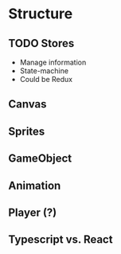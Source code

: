 * Structure
** TODO Stores
   * Manage information
   * State-machine
   * Could be Redux
** Canvas
** Sprites
** GameObject
** Animation
** Player (?)

** Typescript vs. React
